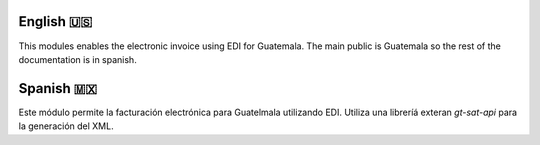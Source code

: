 ==========
English 🇺🇸
==========
This modules enables the electronic invoice using EDI for Guatemala.
The main public is Guatemala so the rest of the documentation is in spanish.

==========
Spanish 🇲🇽
==========
Este módulo permite la facturación electrónica para Guatelmala utilizando EDI.
Utiliza una libreríá exteran `gt-sat-api` para la generación del XML.
